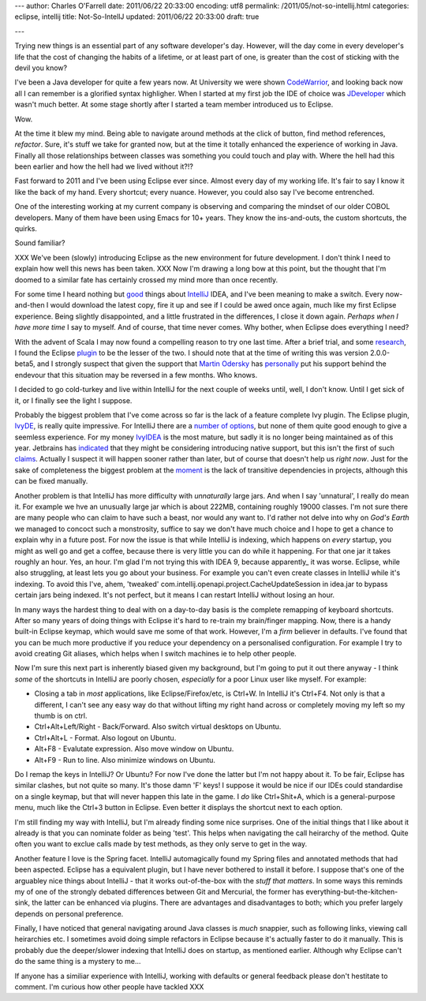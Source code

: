 ---
author: Charles O'Farrell
date: 2011/06/22 20:33:00
encoding: utf8
permalink: /2011/05/not-so-intellij.html
categories: eclipse, intellij
title: Not-So-IntellJ
updated: 2011/06/22 20:33:00
draft: true

---

Trying new things is an essential part of any software developer's day.
However, will the day come in every developer's life that the cost of
changing the habits of a lifetime, or at least part of one, is greater
than the cost of sticking with the devil you know?

I've been a Java developer for quite a few years now. At University we were shown CodeWarrior_, 
and looking back now all I can remember is a glorified syntax highligher.
When I started at my first job the IDE of choice was JDeveloper_ which wasn't much better.
At some stage shortly after I started a team member introduced us to Eclipse. 

.. _CodeWarrior: http://en.wikipedia.org/wiki/CodeWarrior
.. _JDeveloper: http://en.wikipedia.org/wiki/JDeveloper

Wow.

At the time it blew my mind. Being able to navigate around methods at the click of button, 
find method references, *refactor*. 
Sure, it's stuff we take for granted now, but at the time it totally enhanced the experience of working in Java.
Finally all those relationships between classes was something you could touch and play with. 
Where the hell had this been earlier and how the hell had we lived without it?!?

Fast forward to 2011 and I've been using Eclipse ever since. Almost every day of my working life.
It's fair to say I know it like the back of my hand.
Every shortcut; every nuance. However, you could also say I've become entrenched.

One of the interesting working at my current company is observing and comparing the mindset of our older COBOL developers.
Many of them have been using Emacs for 10+ years. They know the ins-and-outs, the custom shortcuts, the quirks.

Sound familiar?

XXX We've been (slowly) introducing Eclipse as the new environment for future development.
I don't think I need to explain how well this news has been taken. XXX
Now I'm drawing a long bow at this point, but the thought that I'm doomed to a similar fate
has certainly crossed my mind more than once recently.

For some time I heard nothing but good_ things about IntelliJ_ IDEA,
and I've been meaning to make a switch. Every now-and-then I would download the latest copy, fire it up
and see if I could be awed once again, much like my first Eclipse experience. Being slightly disappointed,
and a little frustrated in the differences, I close it down again. *Perhaps when I have more time* I say to myself.
And of course, that time never comes. Why bother, when Eclipse does everything I need?

.. _good: http://www.aldana-online.de/2010/12/12/intellij-idea-rocks-revisted-for-10/
.. _IntelliJ: http://www.jetbrains.com/idea/

With the advent of Scala I may now found a compelling reason to try one last time.
After a brief trial, and some research_, I found the Eclipse plugin_ to be the lesser of the two.
I should note that at the time of writing this was version 2.0.0-beta5, and I strongly suspect 
that given the support that `Martin Odersky`_ has personally_ put his support 
behind the endevour that this situation may be reversed in a few months. Who knows.

.. _plugin: http://www.scala-ide.org/
.. _Martin Odersky: http://en.wikipedia.org/wiki/Martin_Odersky
.. _personally: http://skillsmatter.com/podcast/scala/the-new-scala-eclipse-plug-in/js-2088
.. _research: http://stackoverflow.com/questions/419207/which-is-the-best-ide-for-scala-development

I decided to go cold-turkey and live within IntelliJ for the next couple of weeks until, well, I don't know.
Until I get sick of it, or I finally see the light I suppose.

Probably the biggest problem that I've come across so far is the lack of a feature complete Ivy plugin.
The Eclipse plugin, IvyDE_, is really quite impressive. For IntelliJ there are a number_ of_ options_, but none
of them quite good enough to give a seemless experience. For my money IvyIDEA_ is the most mature,
but sadly it is no longer being maintained as of this year. Jetbrains has indicated_ that they might be
considering introducing native support, but this isn't the first of such claims_. Actually I suspect
it will happen sooner rather than later, but of course that doesn't help us *right now*. 
Just for the sake of completeness the biggest problem at the moment_ is the lack of transitive dependencies
in projects, although this can be fixed manually.

.. _IvyDE: http://ant.apache.org/ivy/ivyde/
.. _number: http://plugins.intellij.net/plugin/?id=141
.. _of: http://plugins.intellij.net/plugin/?id=2267
.. _options: http://plugins.intellij.net/plugin/?id=3612
.. _IvyIDEA: http://code.google.com/p/ivyidea/
.. _moment: http://code.google.com/p/ivyidea/issues/detail?id=36
.. _indicated: http://blogs.jetbrains.com/idea/2011/02/announcing-intellij-idea-105-with-full-java-7-support/#comment-170861
.. _claims: http://blogs.jetbrains.com/idea/2010/05/maven-dependencies-diagram/#comment-136123

Another problem is that IntelliJ has more difficulty with *unnaturally* large jars. And when I say 'unnatural',
I really do mean it. For example we hve an unusually large jar which is about 222MB, containing roughly 19000 classes.
I'm not sure there are many people who can claim to have such a beast, nor would any want to.
I'd rather not delve into why on *God's Earth* we managed to concoct such a monstrosity, suffice to say we don't 
have much choice and I hope to get a chance to explain why in a future post. 
For now the issue is that while IntelliJ is indexing, which happens on *every* startup, you might as well go and get a coffee, 
because there is very little you can do while it happening. For that one jar it takes roughly an hour. Yes, an hour.
I'm glad I'm not trying this with IDEA 9, because apparently_ it was worse.
Eclipse, while also struggling, at least lets you go about your business. 
For example you can't even create classes in IntelliJ while it's indexing.
To avoid this I've, ahem, 'tweaked' com.intellij.openapi.project.CacheUpdateSession in idea.jar to bypass
certain jars being indexed. It's not perfect, but it means I can restart IntelliJ without losing an hour.

.. apparently: http://blogs.jetbrains.com/idea/2010/12/intellij-idea-10-rc-3-indexing-speed-improvements/

In many ways the hardest thing to deal with on a day-to-day basis is the complete remapping of keyboard shortcuts.
After so many years of doing things with Eclipse it's hard to re-train my brain/finger mapping.
Now, there is a handy built-in Eclipse keymap, which would save me some of that work. 
However, I'm a *firm* believer in defaults. I've found that you can be much more productive if you reduce 
your dependency on a personalised configuration. For example I try to avoid creating Git aliases, which
helps when I switch machines ie to help other people.

Now I'm sure this next part is inherently biased given my background, but I'm going to put it out there anyway - 
I think *some* of the shortcuts in IntelliJ are poorly chosen, *especially* for a poor Linux user like myself.
For example:

- Closing a tab in *most* applications, like Eclipse/Firefox/etc, is Ctrl+W.
  In IntelliJ it's Ctrl+F4. Not only is that a different,
  I can't see any easy way do that without lifting my right hand across or
  completely moving my left so my thumb is on ctrl.
- Ctrl+Alt+Left/Right - Back/Forward. Also switch virtual desktops on Ubuntu.
- Ctrl+Alt+L - Format. Also logout on Ubuntu.
- Alt+F8 - Evalutate expression. Also move window on Ubuntu.
- Alt+F9 - Run to line. Also minimize windows on Ubuntu.

Do I remap the keys in IntelliJ? Or Ubuntu? For now I've done the latter but I'm not happy about it.
To be fair, Eclipse has similar clashes, but not quite so many. It's those damn 'F' keys!
I suppose it would be nice if our IDEs could standardise on a single keymap,
but that will never happen this late in the game.
I *do* like Ctrl+Shit+A, which is a general-purpose menu, much like the Ctrl+3 button in Eclipse.
Even better it displays the shortcut next to each option.

I'm still finding my way with IntelliJ, but I'm already finding some nice surprises.
One of the initial things that I like about it already is that
you can nominate folder as being 'test'. This helps when navigating the call heirarchy of the method. 
Quite often you want to exclue calls made by test methods, as they only serve to get in the way.

Another feature I love is the Spring facet. IntelliJ automagically found my Spring files and annotated
methods that had been aspected. Eclipse has a equivalent plugin, but I have never bothered to install it before.
I suppose that's one of the arguabley nice things about IntelliJ - that it works out-of-the-box with the *stuff that matters*.
In some ways this reminds my of one of the strongly debated differences between Git and Mercurial,
the former has everything-but-the-kitchen-sink, the latter can be enhanced via plugins. 
There are advantages and disadvantages to both; which you prefer largely depends on personal preference.

Finally, I have noticed that general navigating around Java classes is *much* snappier,
such as following links, viewing call heirarchies etc. I sometimes avoid doing simple refactors in Eclipse
because it's actually faster to do it manually.
This is probably due the deeper/slower indexing that IntelliJ does on startup, as mentioned earlier.
Although why Eclipse can't do the same thing is a mystery to me...

If anyone has a similiar experience with IntelliJ, working with defaults or general feedback please don't hestitate to comment. 
I'm curious how other people have tackled XXX
